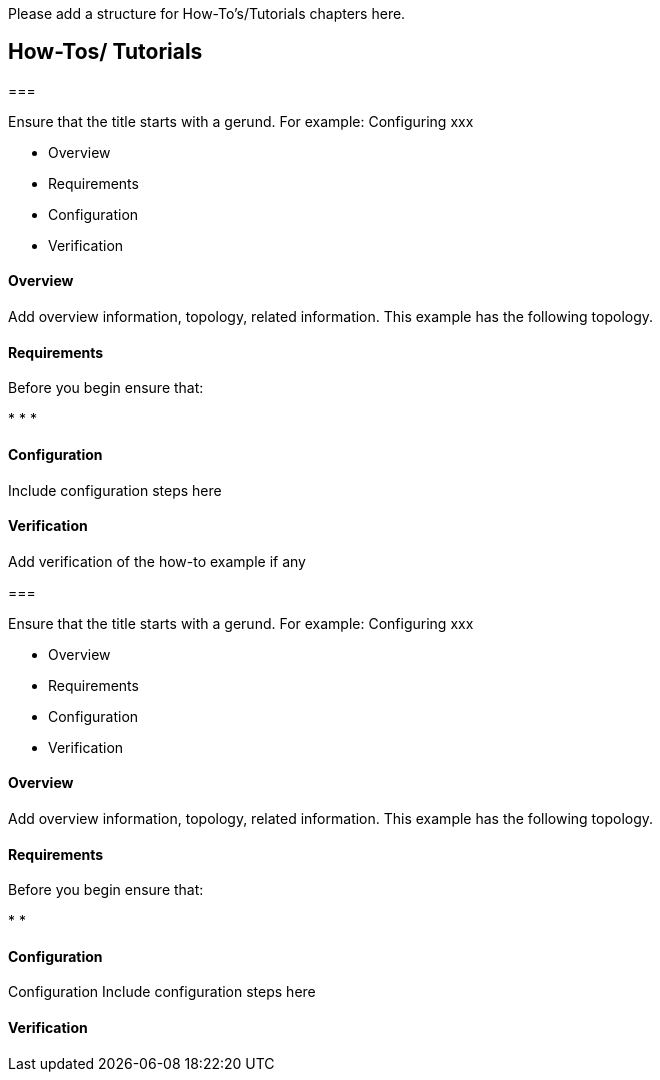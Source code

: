 Please add a structure for How-To's/Tutorials chapters here.

[[how-tos-tutorials]]
== How-Tos/ Tutorials

[[section]]
===

Ensure that the title starts with a gerund. For example: Configuring xxx

* Overview
* Requirements
* Configuration
* Verification

[[overview]]
==== Overview

Add overview information, topology, related information. This example
has the following topology.

[[requirements]]
==== Requirements

Before you begin ensure that:

*
*
*

[[configuration]]
==== Configuration

Include configuration steps here

[[verification]]
==== Verification

Add verification of the how-to example if any

[[section-1]]
===

Ensure that the title starts with a gerund. For example: Configuring xxx

* Overview
* Requirements
* Configuration
* Verification

[[overview-1]]
==== Overview

Add overview information, topology, related information. This example
has the following topology.

[[requirements-1]]
==== Requirements

Before you begin ensure that:

*
*

[[configuration-1]]
==== Configuration

Configuration Include configuration steps here

[[verification-1]]
==== Verification
